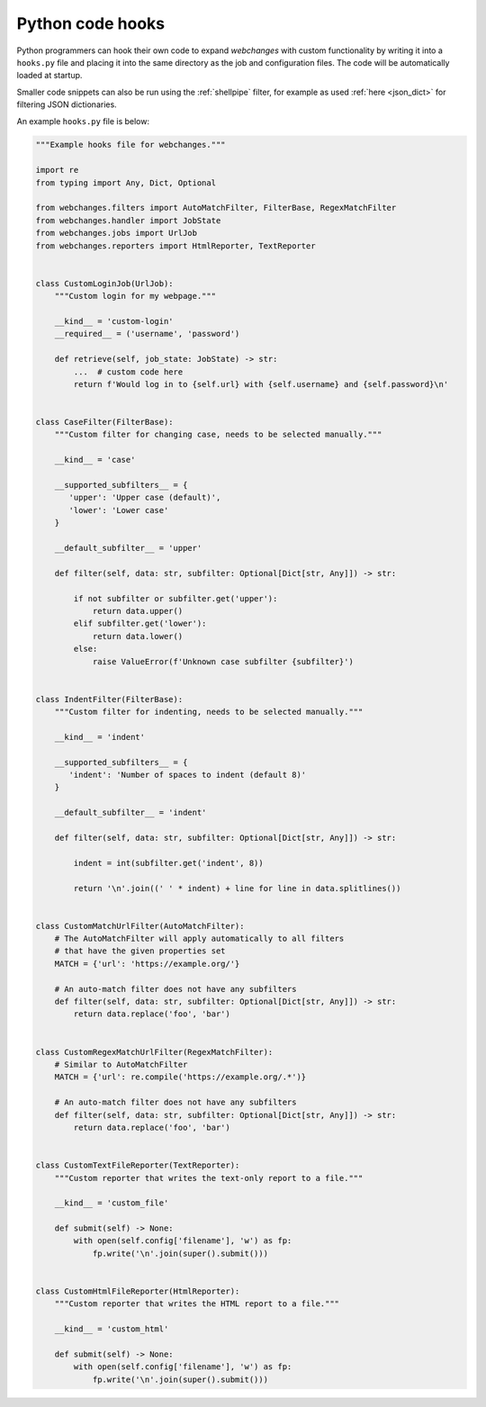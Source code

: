 .. _hooks:

=================
Python code hooks
=================
Python programmers can hook their own code to expand `webchanges` with custom functionality by writing it into a
``hooks.py`` file and placing it into the same directory as the job and configuration files.  The code will be
automatically loaded at startup.

Smaller code snippets can also be run using the :ref:`shellpipe` filter, for example as used :ref:`here <json_dict>`
for filtering JSON dictionaries.

An example ``hooks.py`` file is below:

.. code-block:: python

   """Example hooks file for webchanges."""

   import re
   from typing import Any, Dict, Optional

   from webchanges.filters import AutoMatchFilter, FilterBase, RegexMatchFilter
   from webchanges.handler import JobState
   from webchanges.jobs import UrlJob
   from webchanges.reporters import HtmlReporter, TextReporter


   class CustomLoginJob(UrlJob):
       """Custom login for my webpage."""

       __kind__ = 'custom-login'
       __required__ = ('username', 'password')

       def retrieve(self, job_state: JobState) -> str:
           ...  # custom code here
           return f'Would log in to {self.url} with {self.username} and {self.password}\n'


   class CaseFilter(FilterBase):
       """Custom filter for changing case, needs to be selected manually."""

       __kind__ = 'case'

       __supported_subfilters__ = {
          'upper': 'Upper case (default)',
          'lower': 'Lower case'
       }

       __default_subfilter__ = 'upper'

       def filter(self, data: str, subfilter: Optional[Dict[str, Any]]) -> str:

           if not subfilter or subfilter.get('upper'):
               return data.upper()
           elif subfilter.get('lower'):
               return data.lower()
           else:
               raise ValueError(f'Unknown case subfilter {subfilter}')


   class IndentFilter(FilterBase):
       """Custom filter for indenting, needs to be selected manually."""

       __kind__ = 'indent'

       __supported_subfilters__ = {
          'indent': 'Number of spaces to indent (default 8)'
       }

       __default_subfilter__ = 'indent'

       def filter(self, data: str, subfilter: Optional[Dict[str, Any]]) -> str:

           indent = int(subfilter.get('indent', 8))

           return '\n'.join((' ' * indent) + line for line in data.splitlines())


   class CustomMatchUrlFilter(AutoMatchFilter):
       # The AutoMatchFilter will apply automatically to all filters
       # that have the given properties set
       MATCH = {'url': 'https://example.org/'}

       # An auto-match filter does not have any subfilters
       def filter(self, data: str, subfilter: Optional[Dict[str, Any]]) -> str:
           return data.replace('foo', 'bar')


   class CustomRegexMatchUrlFilter(RegexMatchFilter):
       # Similar to AutoMatchFilter
       MATCH = {'url': re.compile('https://example.org/.*')}

       # An auto-match filter does not have any subfilters
       def filter(self, data: str, subfilter: Optional[Dict[str, Any]]) -> str:
           return data.replace('foo', 'bar')


   class CustomTextFileReporter(TextReporter):
       """Custom reporter that writes the text-only report to a file."""

       __kind__ = 'custom_file'

       def submit(self) -> None:
           with open(self.config['filename'], 'w') as fp:
               fp.write('\n'.join(super().submit()))


   class CustomHtmlFileReporter(HtmlReporter):
       """Custom reporter that writes the HTML report to a file."""

       __kind__ = 'custom_html'

       def submit(self) -> None:
           with open(self.config['filename'], 'w') as fp:
               fp.write('\n'.join(super().submit()))
